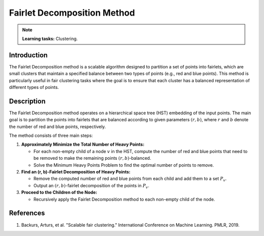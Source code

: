 Fairlet Decomposition Method
-----------------------------

.. note::
    **Learning tasks:** Clustering.

Introduction
~~~~~~~~~~~~~~~~
The Fairlet Decomposition method is a scalable algorithm designed to partition a set of points into fairlets, which are small clusters that maintain a specified balance between two types of points (e.g., red and blue points). This method is particularly useful in fair clustering tasks where the goal is to ensure that each cluster has a balanced representation of different types of points.

Description
~~~~~~~~~~~~~~~~
The Fairlet Decomposition method operates on a hierarchical space tree (HST) embedding of the input points. The main goal is to partition the points into fairlets that are balanced according to given parameters :math:`(r, b)`, where :math:`r` and :math:`b` denote the number of red and blue points, respectively.

The method consists of three main steps:

1. **Approximately Minimize the Total Number of Heavy Points:**

   - For each non-empty child of a node :math:`v` in the HST, compute the number of red and blue points that need to be removed to make the remaining points :math:`(r, b)`-balanced.
   - Solve the Minimum Heavy Points Problem to find the optimal number of points to remove.

2. **Find an (r, b)-Fairlet Decomposition of Heavy Points:**

   - Remove the computed number of red and blue points from each child and add them to a set :math:`P_v`.
   - Output an :math:`(r, b)`-fairlet decomposition of the points in :math:`P_v`.

3. **Proceed to the Children of the Node:**

   - Recursively apply the Fairlet Decomposition method to each non-empty child of the node.

References
~~~~~~~~~~~~~~~~
1. Backurs, Arturs, et al. "Scalable fair clustering." International Conference on Machine Learning. PMLR, 2019.